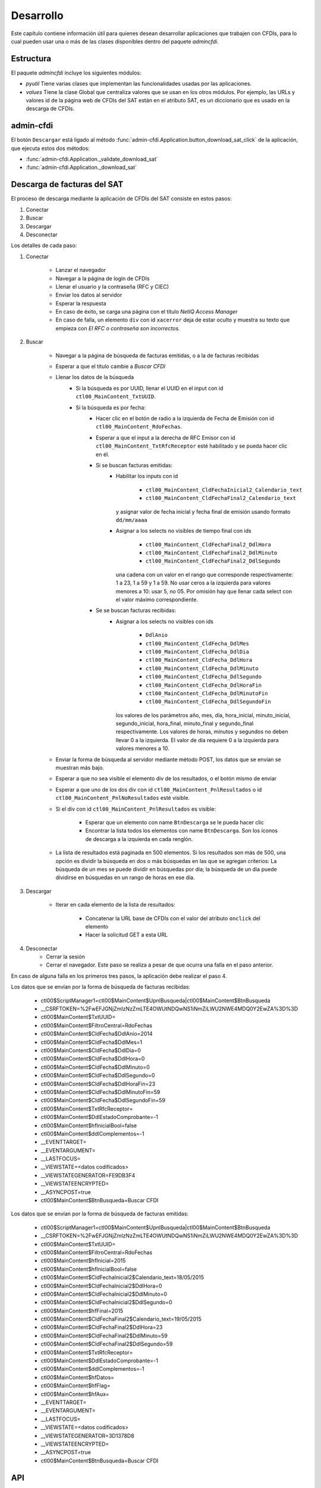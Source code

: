==========
Desarrollo
==========
Este capítulo contiene información útil para quienes desean
desarrollar aplicaciones que trabajen con CFDIs, para lo
cual pueden usar una o más de las clases disponibles dentro
del paquete `admincfdi`.


Estructura
==========

El paquete `admincfdi` incluye los siguientes módulos:

- `pyutil` Tiene varias clases que implementan
  las funcionalidades usadas por las aplicaciones.

- `values` Tiene la clase Global que centraliza
  valores que se usan en los otros módulos.  Por
  ejemplo, las URLs y valores id de la página web
  de CFDIs del SAT están en el atributo SAT,
  es un diccionario que es usado
  en la descarga de CFDIs.

admin-cfdi
==========

El botón ``Descargar`` está ligado al método
:func:`admin-cfdi.Application.button_download_sat_click`
de la aplicación, que ejecuta
estos dos métodos:

- :func:`admin-cfdi.Application._validate_download_sat`

- :func:`admin-cfdi.Application._download_sat`

Descarga de facturas del SAT
============================

El proceso de descarga mediante la aplicación de CFDIs
del SAT consiste en estos pasos:

#. Conectar
#. Buscar
#. Descargar
#. Desconectar

Los detalles de cada paso:

#. Conectar

     - Lanzar el navegador
     - Navegar a la página de login de CFDIs
     - Llenar el usuario y la contraseña (RFC y CIEC)
     - Enviar los datos al servidor
     - Esperar la respuesta
     - En caso de éxito, se carga una página con el título
       *NetIQ Access Manager*
     - En caso de falla, un elemento ``div`` con id ``xacerror``
       deja de estar oculto y muestra su texto que empieza
       con *El RFC o contraseña son incorrectos.*

#. Buscar

     - Navegar a la página de búsqueda de facturas emitidas,
       o a la de facturas recibidas
     - Esperar a que el título cambie a *Buscar CFDI*
     - Llenar los datos de la búsqueda
        - Si la búsqueda es por UUID, llenar el UUID en
          el input con id ``ctl00_MainContent_TxtUUID``.
        - Si la búsqueda es por fecha:
            - Hacer clic en el botón de radio a la izquierda
              de Fecha de Emisión con id
              ``ctl00_MainContent_RdoFechas``.
            - Esperar a que el input a la derecha de RFC Emisor
              con id ``ctl00_MainContent_TxtRfcReceptor``
              esté habilitado y se pueda hacer clic en él.
            - Si se buscan facturas emitidas:
                - Habilitar los inputs con id

                    - ``ctl00_MainContent_CldFechaInicial2_Calendario_text``
                    - ``ctl00_MainContent_CldFechaFinal2_Calendario_text``

                  y asignar valor de fecha inicial y fecha final de emisión
                  usando formato ``dd/mm/aaaa``
                - Asignar a los selects no visibles de tiempo final con ids

                    - ``ctl00_MainContent_CldFechaFinal2_DdlHora``
                    - ``ctl00_MainContent_CldFechaFinal2_DdlMinuto``
                    - ``ctl00_MainContent_CldFechaFinal2_DdlSegundo``

                  una cadena con un valor en el rango que corresponde
                  respectivamente: 1 a 23, 1 a 59 y 1 a 59.
                  No usar ceros a la izquierda para valores menores
                  a 10: usar 5, no 05.  Por omisión hay que llenar cada
                  select con el valor máximo correspondiente.
            - Se se buscan facturas recibidas:
                - Asignar a los selects no visibles con ids

                    - ``DdlAnio``
                    - ``ctl00_MainContent_CldFecha_DdlMes``
                    - ``ctl00_MainContent_CldFecha_DdlDia``
                    - ``ctl00_MainContent_CldFecha_DdlHora``
                    - ``ctl00_MainContent_CldFecha_DdlMinuto``
                    - ``ctl00_MainContent_CldFecha_DdlSegundo``
                    - ``ctl00_MainContent_CldFecha_DdlHoraFin``
                    - ``ctl00_MainContent_CldFecha_DdlMinutoFin``
                    - ``ctl00_MainContent_CldFecha_DdlSegundoFin``

                  los valores de los parámetros año, mes, día,
                  hora_inicial, minuto_inicial, segundo_inicial,
                  hora_final, minuto_final y segundo_final respectivamente.
                  Los valores de horas, minutos y segundos
                  no deben llevar 0 a la izquierda.  El valor de
                  día requiere 0 a la izquierda para valores menores
                  a 10.

     - Enviar la forma de búsqueda al servidor mediante método POST, los
       datos que se envían se muestran más bajo.

     - Esperar a que no sea visible el elemento div de los
       resultados, o el botón mismo de enviar
     - Esperar a que uno de los dos div con id
       ``ctl00_MainContent_PnlResultados`` o id
       ``ctl00_MainContent_PnlNoResultados`` esté
       visible.
     - Si el div con id ``ctl00_MainContent_PnlResultados``
       es visible:

        - Esperar que un elemento con name ``BtnDescarga``
          se le pueda hacer clic
        - Encontrar la lista todos los elementos con name
          ``BtnDescarga``.  Son los íconos
          de descarga a la izquierda en cada renglón.

     - La lista de resultados está paginada en 500 elementos.
       Si los
       resultados son más de 500, una opción es dividir
       la búsqueda en dos o más búsquedas
       en las que se agregan criterios: La búsqueda de un
       mes se puede dividir en búsquedas por día; la
       búsqueda de un día puede dividirse en búsquedas en
       un rango de horas en ese día.



#. Descargar

     - Iterar en cada elemento de la lista
       de resultados:

         - Concatenar la URL base
           de CFDIs con el valor del atributo ``onclick``
           del elemento
         - Hacer la solicitud GET a esta URL

#. Desconectar
     - Cerrar la sesión
     - Cerrar el navegador. Este paso se realiza
       a pesar de que ocurra una falla en el paso
       anterior.

En caso de alguna falla en los primeros tres pasos,
la aplicación debe realizar el paso 4.

Los datos que se envían por la forma de búsqueda de facturas recibidas:

        -  ctl00$ScriptManager1=ctl00$MainContent$UpnlBusqueda|ctl00$MainContent$BtnBusqueda
        -  __CSRFTOKEN=%2FwEFJGNjZmIzNzZmLTE4OWUtNDQwNS1iNmZiLWU2NWE4MDQ0Y2EwZA%3D%3D
        -  ctl00$MainContent$TxtUUID=
        -  ctl00$MainContent$FiltroCentral=RdoFechas
        -  ctl00$MainContent$CldFecha$DdlAnio=2014
        -  ctl00$MainContent$CldFecha$DdlMes=1
        -  ctl00$MainContent$CldFecha$DdlDia=0
        -  ctl00$MainContent$CldFecha$DdlHora=0
        -  ctl00$MainContent$CldFecha$DdlMinuto=0
        -  ctl00$MainContent$CldFecha$DdlSegundo=0
        -  ctl00$MainContent$CldFecha$DdlHoraFin=23
        -  ctl00$MainContent$CldFecha$DdlMinutoFin=59
        -  ctl00$MainContent$CldFecha$DdlSegundoFin=59
        -  ctl00$MainContent$TxtRfcReceptor=
        -  ctl00$MainContent$DdlEstadoComprobante=-1
        -  ctl00$MainContent$hfInicialBool=false
        -  ctl00$MainContent$ddlComplementos=-1
        -  __EVENTTARGET=
        -  __EVENTARGUMENT=
        -  __LASTFOCUS=
        -  __VIEWSTATE=<datos codificados>
        -  __VIEWSTATEGENERATOR=FE9DB3F4
        -  __VIEWSTATEENCRYPTED=
        -  __ASYNCPOST=true
        -  ctl00$MainContent$BtnBusqueda=Buscar CFDI

Los datos que se envían por la forma de búsqueda de facturas emitidas:

        -  ctl00$ScriptManager1=ctl00$MainContent$UpnlBusqueda|ctl00$MainContent$BtnBusqueda
        -  __CSRFTOKEN=%2FwEFJGNjZmIzNzZmLTE4OWUtNDQwNS1iNmZiLWU2NWE4MDQ0Y2EwZA%3D%3D
        -  ctl00$MainContent$TxtUUID=
        -  ctl00$MainContent$FiltroCentral=RdoFechas
        -  ctl00$MainContent$hfInicial=2015
        -  ctl00$MainContent$hfInicialBool=false
        -  ctl00$MainContent$CldFechaInicial2$Calendario_text=18/05/2015
        -  ctl00$MainContent$CldFechaInicial2$DdlHora=0
        -  ctl00$MainContent$CldFechaInicial2$DdlMinuto=0
        -  ctl00$MainContent$CldFechaInicial2$DdlSegundo=0
        -  ctl00$MainContent$hfFinal=2015
        -  ctl00$MainContent$CldFechaFinal2$Calendario_text=19/05/2015
        -  ctl00$MainContent$CldFechaFinal2$DdlHora=23
        -  ctl00$MainContent$CldFechaFinal2$DdlMinuto=59
        -  ctl00$MainContent$CldFechaFinal2$DdlSegundo=59
        -  ctl00$MainContent$TxtRfcReceptor=
        -  ctl00$MainContent$DdlEstadoComprobante=-1
        -  ctl00$MainContent$ddlComplementos=-1
        -  ctl00$MainContent$hfDatos=
        -  ctl00$MainContent$hfFlag=
        -  ctl00$MainContent$hfAux=
        -  __EVENTTARGET=
        -  __EVENTARGUMENT=
        -  __LASTFOCUS=
        -  __VIEWSTATE=<datos codificados>
        -  __VIEWSTATEGENERATOR=3D1378D8
        -  __VIEWSTATEENCRYPTED=
        -  __ASYNCPOST=true
        -  ctl00$MainContent$BtnBusqueda=Buscar CFDI



API
===
El módulo :mod:`admincfdi.pyutil` provee varias clases, las cuales
pueden ser usadas por las aplicaciones.  En las siguientes
secciones se explican y dan ejemplos de uso cada una de estas clases.


SAT
---

ValidCFDI
---------

Util
----

Mail
----

LibO
----

NumerosLetras
-------------

CFDIPDF
-------

DescargaSAT
-----------
Lleva a cabo al descarga de CFDIs del sitio del SAT.  Para descargar
un conjunto de CFDIs con ciertos criterios de búsqueda, se
utilizan los siguientes pasos:

#. Instanciar :class:`~admincfdi.pyutil.DescargaSAT`::

    descarga = DescargaSAT()

#. Crear un perfil de Firefox::

    profile = descarga.get_firefox_profile(carpeta_destino)

#. Conectar al sitio del SAT, lanzando Firefox::

    descarga.connect(profile, rfc=rfc, ciec=pwd)

#. Realizar una búsqueda, guardando la lista de resultados
   obtenida::

        docs = descarga.search(facturas_emitidas=facturas_emitidas,
                uuid=uuid,
                rfc_emisor=rfc_emisor,
                año=año,
                mes=mes,
                día=día,
                mes_completo_por_día=mes_completo_por_día)

#. Descargar los CFDIs::

        descarga.download(docs)

#. Desconectar la sesión del sitio del SAT y terminar
   Firefox::

        descarga.disconnect()

Los pasos 4. de búsqueda y 5. de descarga pueden repetirse, si
se desean descargar dos o más conjuntos de CFDIs con diferentes
criterios de búsqueda, manteniendo la sesión original abierta.

Como ejemplo, a continuación se muestra el uso de los
pasos en las aplicaciones ``admin-cfdi`` y ``descarga-cfdi``
que son parte del proyecto::

    descarga = DescargaSAT()
    profile = descarga.get_firefox_profile(args.carpeta_destino)
    try:
        descarga.connect(profile, rfc=rfc, ciec=pwd)
        docs = descarga.search(facturas_emitidas= args.facturas_emitidas,
                uuid=args.uuid,
                rfc_emisor=args.rfc_emisor,
                año=args.año,
                mes=args.mes,
                día=args.día,
                mes_completo_por_día=args.mes_completo_por_día)
        descarga.download(docs)
    except Exception as e:
        print (e)
    finally:
        descarga.disconnect()

Las cláusulas ``try/except/finally`` son para manejar alguna
excepción que ocurra en cualquiera de los pasos, y garantizar
que en cualquier caso se hace la desconexión de la sesión
y se termina Firefox.

CSVPDF
------

